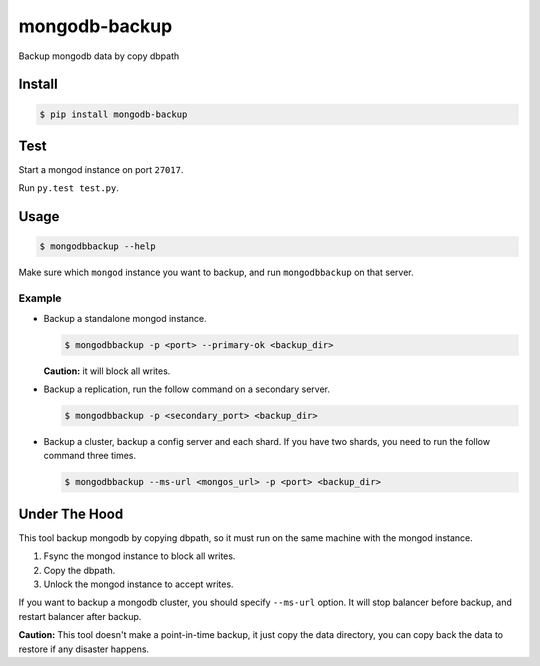 mongodb-backup
==============

Backup mongodb data by copy dbpath

.. image:: https://pypip.in/download/mongodb-backup/badge.svg
    :target: https://pypi.python.org/pypi/mongodb-backup/
    :alt: Downloads


Install
-------

.. code-block:: bash

    $ pip install mongodb-backup

Test
----

Start a mongod instance on port ``27017``.

Run ``py.test test.py``.


Usage
-----

.. code-block:: bash

    $ mongodbbackup --help

Make sure which ``mongod`` instance you want to backup, and run
``mongodbbackup`` on that server.

Example
^^^^^^^

* Backup a standalone mongod instance.

  .. code-block:: bash

    $ mongodbbackup -p <port> --primary-ok <backup_dir>

  **Caution:** it will block all writes.

* Backup a replication, run the follow command on a secondary server.

  .. code-block:: bash

    $ mongodbbackup -p <secondary_port> <backup_dir>

* Backup a cluster, backup a config server and each shard. If you have
  two shards, you need to run the follow command three times.

  .. code-block:: bash

    $ mongodbbackup --ms-url <mongos_url> -p <port> <backup_dir>


Under The Hood
--------------
This tool backup mongodb by copying dbpath, so it must run on the same machine
with the mongod instance. 

1. Fsync the mongod instance to block all writes.
2. Copy the dbpath.
3. Unlock the mongod instance to accept writes.

If you want to backup a mongodb cluster, you should specify ``--ms-url``
option. It will stop balancer before backup, and restart balancer after backup.

**Caution:** This tool doesn't make a point-in-time backup, it just copy the
data directory, you can copy back the data to restore if any disaster
happens.
